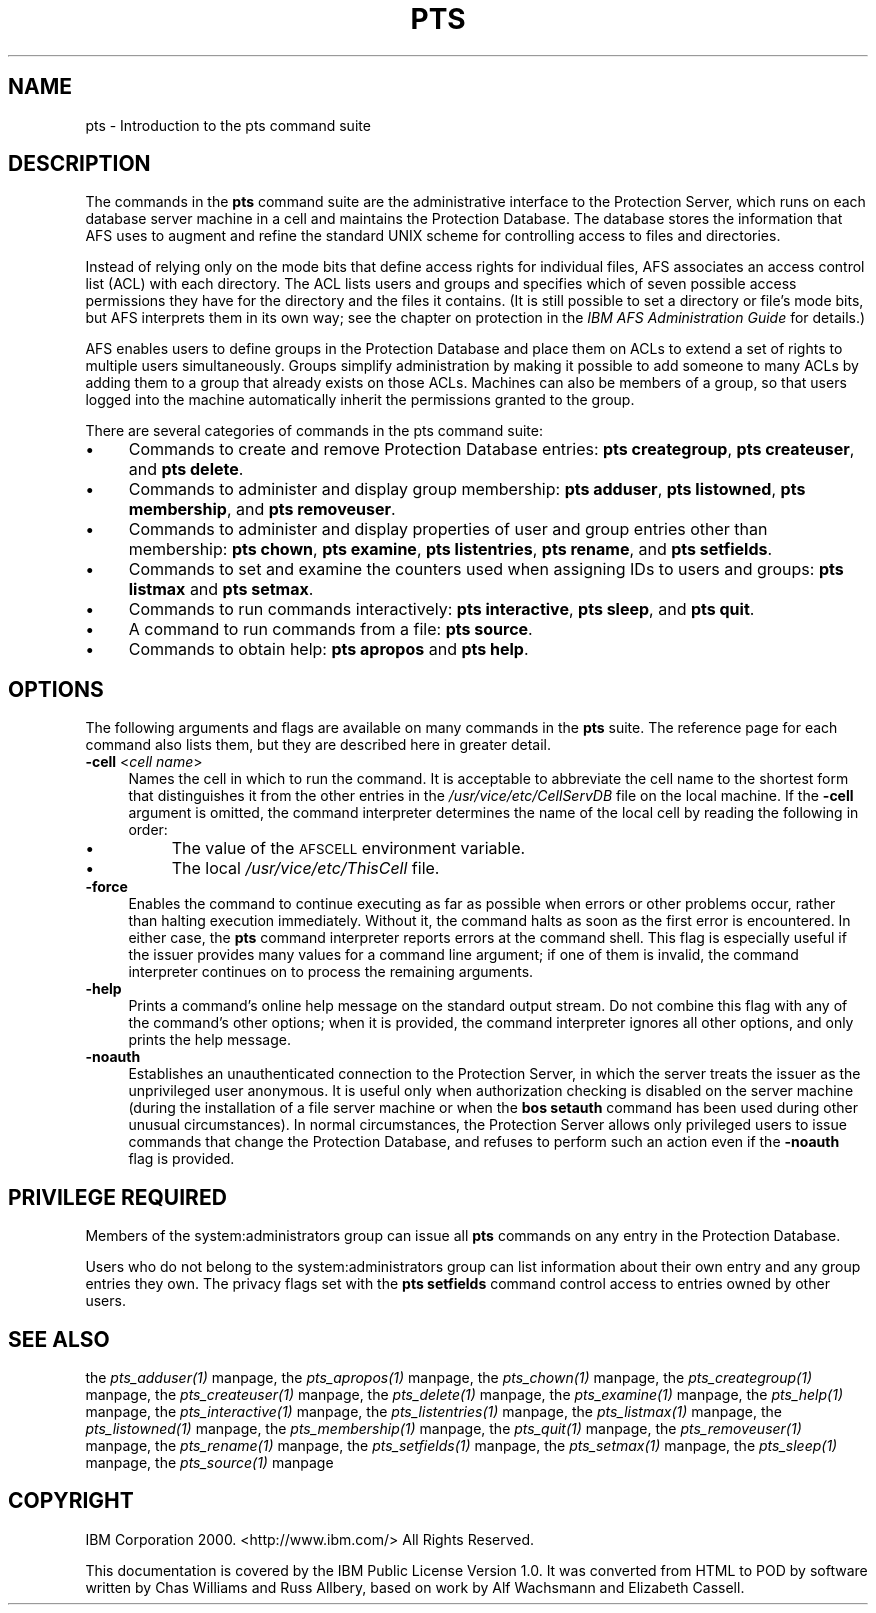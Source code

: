 .rn '' }`
''' $RCSfile$$Revision$$Date$
'''
''' $Log$
'''
.de Sh
.br
.if t .Sp
.ne 5
.PP
\fB\\$1\fR
.PP
..
.de Sp
.if t .sp .5v
.if n .sp
..
.de Ip
.br
.ie \\n(.$>=3 .ne \\$3
.el .ne 3
.IP "\\$1" \\$2
..
.de Vb
.ft CW
.nf
.ne \\$1
..
.de Ve
.ft R

.fi
..
'''
'''
'''     Set up \*(-- to give an unbreakable dash;
'''     string Tr holds user defined translation string.
'''     Bell System Logo is used as a dummy character.
'''
.tr \(*W-|\(bv\*(Tr
.ie n \{\
.ds -- \(*W-
.ds PI pi
.if (\n(.H=4u)&(1m=24u) .ds -- \(*W\h'-12u'\(*W\h'-12u'-\" diablo 10 pitch
.if (\n(.H=4u)&(1m=20u) .ds -- \(*W\h'-12u'\(*W\h'-8u'-\" diablo 12 pitch
.ds L" ""
.ds R" ""
'''   \*(M", \*(S", \*(N" and \*(T" are the equivalent of
'''   \*(L" and \*(R", except that they are used on ".xx" lines,
'''   such as .IP and .SH, which do another additional levels of
'''   double-quote interpretation
.ds M" """
.ds S" """
.ds N" """""
.ds T" """""
.ds L' '
.ds R' '
.ds M' '
.ds S' '
.ds N' '
.ds T' '
'br\}
.el\{\
.ds -- \(em\|
.tr \*(Tr
.ds L" ``
.ds R" ''
.ds M" ``
.ds S" ''
.ds N" ``
.ds T" ''
.ds L' `
.ds R' '
.ds M' `
.ds S' '
.ds N' `
.ds T' '
.ds PI \(*p
'br\}
.\"	If the F register is turned on, we'll generate
.\"	index entries out stderr for the following things:
.\"		TH	Title 
.\"		SH	Header
.\"		Sh	Subsection 
.\"		Ip	Item
.\"		X<>	Xref  (embedded
.\"	Of course, you have to process the output yourself
.\"	in some meaninful fashion.
.if \nF \{
.de IX
.tm Index:\\$1\t\\n%\t"\\$2"
..
.nr % 0
.rr F
.\}
.TH PTS 1 "OpenAFS" "17/Aug/2007" "AFS Command Reference"
.UC
.if n .hy 0
.if n .na
.ds C+ C\v'-.1v'\h'-1p'\s-2+\h'-1p'+\s0\v'.1v'\h'-1p'
.de CQ          \" put $1 in typewriter font
.ft CW
'if n "\c
'if t \\&\\$1\c
'if n \\&\\$1\c
'if n \&"
\\&\\$2 \\$3 \\$4 \\$5 \\$6 \\$7
'.ft R
..
.\" @(#)ms.acc 1.5 88/02/08 SMI; from UCB 4.2
.	\" AM - accent mark definitions
.bd B 3
.	\" fudge factors for nroff and troff
.if n \{\
.	ds #H 0
.	ds #V .8m
.	ds #F .3m
.	ds #[ \f1
.	ds #] \fP
.\}
.if t \{\
.	ds #H ((1u-(\\\\n(.fu%2u))*.13m)
.	ds #V .6m
.	ds #F 0
.	ds #[ \&
.	ds #] \&
.\}
.	\" simple accents for nroff and troff
.if n \{\
.	ds ' \&
.	ds ` \&
.	ds ^ \&
.	ds , \&
.	ds ~ ~
.	ds ? ?
.	ds ! !
.	ds /
.	ds q
.\}
.if t \{\
.	ds ' \\k:\h'-(\\n(.wu*8/10-\*(#H)'\'\h"|\\n:u"
.	ds ` \\k:\h'-(\\n(.wu*8/10-\*(#H)'\`\h'|\\n:u'
.	ds ^ \\k:\h'-(\\n(.wu*10/11-\*(#H)'^\h'|\\n:u'
.	ds , \\k:\h'-(\\n(.wu*8/10)',\h'|\\n:u'
.	ds ~ \\k:\h'-(\\n(.wu-\*(#H-.1m)'~\h'|\\n:u'
.	ds ? \s-2c\h'-\w'c'u*7/10'\u\h'\*(#H'\zi\d\s+2\h'\w'c'u*8/10'
.	ds ! \s-2\(or\s+2\h'-\w'\(or'u'\v'-.8m'.\v'.8m'
.	ds / \\k:\h'-(\\n(.wu*8/10-\*(#H)'\z\(sl\h'|\\n:u'
.	ds q o\h'-\w'o'u*8/10'\s-4\v'.4m'\z\(*i\v'-.4m'\s+4\h'\w'o'u*8/10'
.\}
.	\" troff and (daisy-wheel) nroff accents
.ds : \\k:\h'-(\\n(.wu*8/10-\*(#H+.1m+\*(#F)'\v'-\*(#V'\z.\h'.2m+\*(#F'.\h'|\\n:u'\v'\*(#V'
.ds 8 \h'\*(#H'\(*b\h'-\*(#H'
.ds v \\k:\h'-(\\n(.wu*9/10-\*(#H)'\v'-\*(#V'\*(#[\s-4v\s0\v'\*(#V'\h'|\\n:u'\*(#]
.ds _ \\k:\h'-(\\n(.wu*9/10-\*(#H+(\*(#F*2/3))'\v'-.4m'\z\(hy\v'.4m'\h'|\\n:u'
.ds . \\k:\h'-(\\n(.wu*8/10)'\v'\*(#V*4/10'\z.\v'-\*(#V*4/10'\h'|\\n:u'
.ds 3 \*(#[\v'.2m'\s-2\&3\s0\v'-.2m'\*(#]
.ds o \\k:\h'-(\\n(.wu+\w'\(de'u-\*(#H)/2u'\v'-.3n'\*(#[\z\(de\v'.3n'\h'|\\n:u'\*(#]
.ds d- \h'\*(#H'\(pd\h'-\w'~'u'\v'-.25m'\f2\(hy\fP\v'.25m'\h'-\*(#H'
.ds D- D\\k:\h'-\w'D'u'\v'-.11m'\z\(hy\v'.11m'\h'|\\n:u'
.ds th \*(#[\v'.3m'\s+1I\s-1\v'-.3m'\h'-(\w'I'u*2/3)'\s-1o\s+1\*(#]
.ds Th \*(#[\s+2I\s-2\h'-\w'I'u*3/5'\v'-.3m'o\v'.3m'\*(#]
.ds ae a\h'-(\w'a'u*4/10)'e
.ds Ae A\h'-(\w'A'u*4/10)'E
.ds oe o\h'-(\w'o'u*4/10)'e
.ds Oe O\h'-(\w'O'u*4/10)'E
.	\" corrections for vroff
.if v .ds ~ \\k:\h'-(\\n(.wu*9/10-\*(#H)'\s-2\u~\d\s+2\h'|\\n:u'
.if v .ds ^ \\k:\h'-(\\n(.wu*10/11-\*(#H)'\v'-.4m'^\v'.4m'\h'|\\n:u'
.	\" for low resolution devices (crt and lpr)
.if \n(.H>23 .if \n(.V>19 \
\{\
.	ds : e
.	ds 8 ss
.	ds v \h'-1'\o'\(aa\(ga'
.	ds _ \h'-1'^
.	ds . \h'-1'.
.	ds 3 3
.	ds o a
.	ds d- d\h'-1'\(ga
.	ds D- D\h'-1'\(hy
.	ds th \o'bp'
.	ds Th \o'LP'
.	ds ae ae
.	ds Ae AE
.	ds oe oe
.	ds Oe OE
.\}
.rm #[ #] #H #V #F C
.SH "NAME"
pts \- Introduction to the pts command suite
.SH "DESCRIPTION"
The commands in the \fBpts\fR command suite are the administrative interface
to the Protection Server, which runs on each database server machine in a
cell and maintains the Protection Database. The database stores the
information that AFS uses to augment and refine the standard UNIX scheme
for controlling access to files and directories.
.PP
Instead of relying only on the mode bits that define access rights for
individual files, AFS associates an access control list (ACL) with each
directory. The ACL lists users and groups and specifies which of seven
possible access permissions they have for the directory and the files it
contains. (It is still possible to set a directory or file's mode bits,
but AFS interprets them in its own way; see the chapter on protection in
the \fIIBM AFS Administration Guide\fR for details.)
.PP
AFS enables users to define groups in the Protection Database and place
them on ACLs to extend a set of rights to multiple users simultaneously.
Groups simplify administration by making it possible to add someone to
many ACLs by adding them to a group that already exists on those
ACLs. Machines can also be members of a group, so that users logged into
the machine automatically inherit the permissions granted to the group.
.PP
There are several categories of commands in the pts command suite:
.Ip "\(bu" 4
Commands to create and remove Protection Database entries: \fBpts
creategroup\fR, \fBpts createuser\fR, and \fBpts delete\fR.
.Ip "\(bu" 4
Commands to administer and display group membership: \fBpts adduser\fR, \fBpts
listowned\fR, \fBpts membership\fR, and \fBpts removeuser\fR.
.Ip "\(bu" 4
Commands to administer and display properties of user and group entries
other than membership: \fBpts chown\fR, \fBpts examine\fR, \fBpts listentries\fR,
\fBpts rename\fR, and \fBpts setfields\fR.
.Ip "\(bu" 4
Commands to set and examine the counters used when assigning IDs to users
and groups: \fBpts listmax\fR and \fBpts setmax\fR.
.Ip "\(bu" 4
Commands to run commands interactively: \fBpts interactive\fR, \fBpts
sleep\fR, and \fBpts quit\fR.
.Ip "\(bu" 4
A command to run commands from a file: \fBpts source\fR.
.Ip "\(bu" 4
Commands to obtain help: \fBpts apropos\fR and \fBpts help\fR.
.SH "OPTIONS"
The following arguments and flags are available on many commands in the
\fBpts\fR suite. The reference page for each command also lists them, but
they are described here in greater detail.
.Ip "\fB\-cell\fR <\fIcell name\fR>" 4
Names the cell in which to run the command. It is acceptable to abbreviate
the cell name to the shortest form that distinguishes it from the other
entries in the \fI/usr/vice/etc/CellServDB\fR file on the local machine. If
the \fB\-cell\fR argument is omitted, the command interpreter determines the
name of the local cell by reading the following in order:
.Ip "\(bu" 8
The value of the \s-1AFSCELL\s0 environment variable.
.Ip "\(bu" 8
The local \fI/usr/vice/etc/ThisCell\fR file.
.Ip "\fB\-force\fR" 4
Enables the command to continue executing as far as possible when errors
or other problems occur, rather than halting execution immediately.
Without it, the command halts as soon as the first error is
encountered. In either case, the \fBpts\fR command interpreter reports errors
at the command shell. This flag is especially useful if the issuer
provides many values for a command line argument; if one of them is
invalid, the command interpreter continues on to process the remaining
arguments.
.Ip "\fB\-help\fR" 4
Prints a command's online help message on the standard output stream. Do
not combine this flag with any of the command's other options; when it is
provided, the command interpreter ignores all other options, and only
prints the help message.
.Ip "\fB\-noauth\fR" 4
Establishes an unauthenticated connection to the Protection Server, in
which the server treats the issuer as the unprivileged user
\f(CWanonymous\fR. It is useful only when authorization checking is disabled on
the server machine (during the installation of a file server machine or
when the \fBbos setauth\fR command has been used during other unusual
circumstances). In normal circumstances, the Protection Server allows only
privileged users to issue commands that change the Protection Database,
and refuses to perform such an action even if the \fB\-noauth\fR flag is
provided.
.SH "PRIVILEGE REQUIRED"
Members of the system:administrators group can issue all \fBpts\fR commands
on any entry in the Protection Database.
.PP
Users who do not belong to the system:administrators group can list
information about their own entry and any group entries they own. The
privacy flags set with the \fBpts setfields\fR command control access to
entries owned by other users.
.SH "SEE ALSO"
the \fIpts_adduser(1)\fR manpage,
the \fIpts_apropos(1)\fR manpage,
the \fIpts_chown(1)\fR manpage,
the \fIpts_creategroup(1)\fR manpage,
the \fIpts_createuser(1)\fR manpage,
the \fIpts_delete(1)\fR manpage,
the \fIpts_examine(1)\fR manpage,
the \fIpts_help(1)\fR manpage,
the \fIpts_interactive(1)\fR manpage,
the \fIpts_listentries(1)\fR manpage,
the \fIpts_listmax(1)\fR manpage,
the \fIpts_listowned(1)\fR manpage,
the \fIpts_membership(1)\fR manpage,
the \fIpts_quit(1)\fR manpage,
the \fIpts_removeuser(1)\fR manpage,
the \fIpts_rename(1)\fR manpage,
the \fIpts_setfields(1)\fR manpage,
the \fIpts_setmax(1)\fR manpage,
the \fIpts_sleep(1)\fR manpage,
the \fIpts_source(1)\fR manpage
.SH "COPYRIGHT"
IBM Corporation 2000. <http://www.ibm.com/> All Rights Reserved.
.PP
This documentation is covered by the IBM Public License Version 1.0.  It was
converted from HTML to POD by software written by Chas Williams and Russ
Allbery, based on work by Alf Wachsmann and Elizabeth Cassell.

.rn }` ''
.IX Title "PTS 1"
.IX Name "pts - Introduction to the pts command suite"

.IX Header "NAME"

.IX Header "DESCRIPTION"

.IX Item "\(bu"

.IX Item "\(bu"

.IX Item "\(bu"

.IX Item "\(bu"

.IX Item "\(bu"

.IX Item "\(bu"

.IX Item "\(bu"

.IX Header "OPTIONS"

.IX Item "\fB\-cell\fR <\fIcell name\fR>"

.IX Item "\(bu"

.IX Item "\(bu"

.IX Item "\fB\-force\fR"

.IX Item "\fB\-help\fR"

.IX Item "\fB\-noauth\fR"

.IX Header "PRIVILEGE REQUIRED"

.IX Header "SEE ALSO"

.IX Header "COPYRIGHT"

